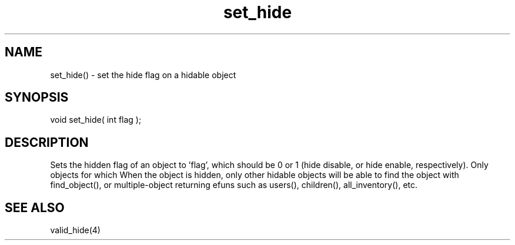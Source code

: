 .\"set the hide flag on a hidable object
.TH set_hide 3 "5 Sep 1994" MudOS "LPC Library Functions"

.SH NAME
set_hide() - set the hide flag on a hidable object

.SH SYNOPSIS
void set_hide( int flag );

.SH DESCRIPTION
Sets the hidden flag of an object to 'flag', which should be 0 or 1
(hide disable, or hide enable, respectively).  Only objects for which
'master()->valid_hide(ob)' returns true may make themselves hidden.
When the object is hidden, only other hidable objects will be able to
find the object with find_object(), or multiple-object returning efuns such
as users(), children(), all_inventory(), etc.

.SH SEE ALSO
valid_hide(4)
